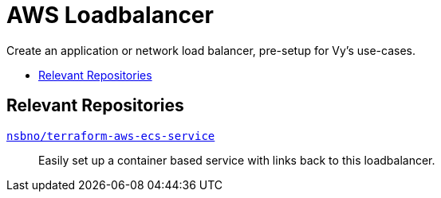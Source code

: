 = AWS Loadbalancer
:toc:
:!toc-title:
:!toc-placement:

Create an application or network load balancer, pre-setup for Vy's use-cases.

toc::[]

== Relevant Repositories

link:https://github.com/nsbno/terraform-aws-ecs-service[`nsbno/terraform-aws-ecs-service`]::
Easily set up a container based service with links back to this loadbalancer.
